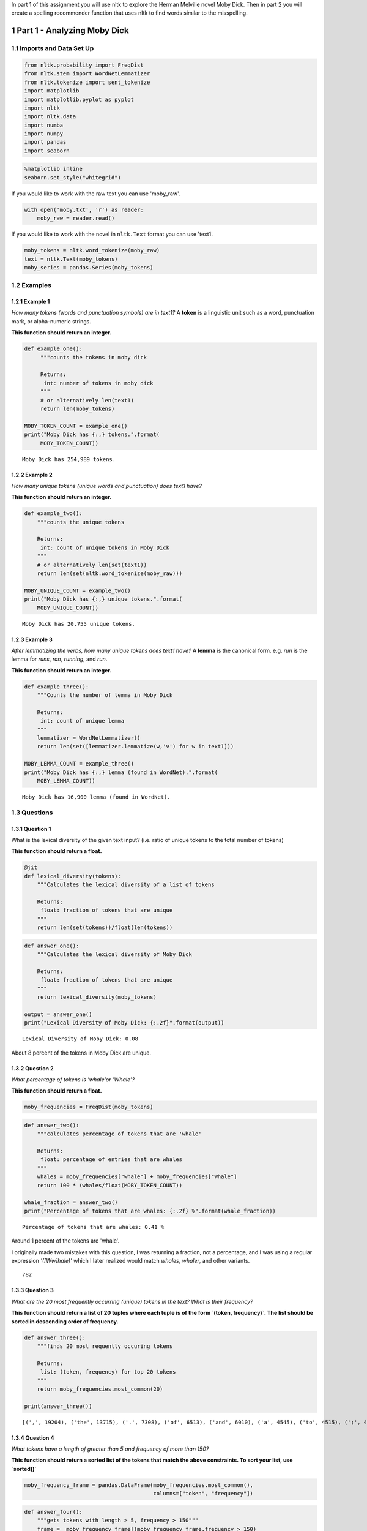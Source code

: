 .. title: Assignment 2 - Introduction to NLTK
.. slug: assignment-2-introduction-to-nltk
.. date: 2017-08-12 15:02
.. tags: text nltk nlp
.. link: 
.. description: Analyzing Moby Dick with the NLTK.
.. type: text
.. author: hades

In part 1 of this assignment you will use nltk to explore the Herman Melville novel Moby Dick. Then in part 2 you will create a spelling recommender function that uses nltk to find words similar to the misspelling. 

1 Part 1 - Analyzing Moby Dick
------------------------------

1.1 Imports and Data Set Up
~~~~~~~~~~~~~~~~~~~~~~~~~~~

.. code:: ipython

    from nltk.probability import FreqDist
    from nltk.stem import WordNetLemmatizer
    from nltk.tokenize import sent_tokenize
    import matplotlib
    import matplotlib.pyplot as pyplot
    import nltk
    import nltk.data
    import numba
    import numpy
    import pandas
    import seaborn

.. code:: ipython

    %matplotlib inline
    seaborn.set_style("whitegrid")

If you would like to work with the raw text you can use 'moby\_raw'.

.. code:: ipython

    with open('moby.txt', 'r') as reader:
        moby_raw = reader.read()

If you would like to work with the novel in ``nltk.Text`` format you can use 'text1'.

.. code:: ipython

    moby_tokens = nltk.word_tokenize(moby_raw)
    text = nltk.Text(moby_tokens)
    moby_series = pandas.Series(moby_tokens)

1.2 Examples
~~~~~~~~~~~~

1.2.1 Example 1
^^^^^^^^^^^^^^^

*How many tokens (words and punctuation symbols) are in text1?* A **token** is a linguistic unit such as a word, punctuation mark, or alpha-numeric strings.

**This function should return an integer.**

.. code:: ipython

    def example_one():
         """counts the tokens in moby dick

         Returns:
          int: number of tokens in moby dick
         """
         # or alternatively len(text1)
         return len(moby_tokens)

    MOBY_TOKEN_COUNT = example_one()
    print("Moby Dick has {:,} tokens.".format(
         MOBY_TOKEN_COUNT))

::

    Moby Dick has 254,989 tokens.

1.2.2 Example 2
^^^^^^^^^^^^^^^

*How many unique tokens (unique words and punctuation) does text1 have?*

**This function should return an integer.**

.. code:: ipython

    def example_two():
        """counts the unique tokens

        Returns:
         int: count of unique tokens in Moby Dick
        """
        # or alternatively len(set(text1))
        return len(set(nltk.word_tokenize(moby_raw)))

    MOBY_UNIQUE_COUNT = example_two()
    print("Moby Dick has {:,} unique tokens.".format(
        MOBY_UNIQUE_COUNT))

::

    Moby Dick has 20,755 unique tokens.

1.2.3 Example 3
^^^^^^^^^^^^^^^

*After lemmatizing the verbs, how many unique tokens does text1 have?* A **lemma** is the canonical form. e.g. *run* is the lemma for *runs*, *ran*, *running*, and *run*.

**This function should return an integer.**

.. code:: ipython

    def example_three():
        """Counts the number of lemma in Moby Dick

        Returns:
         int: count of unique lemma
        """
        lemmatizer = WordNetLemmatizer()
        return len(set([lemmatizer.lemmatize(w,'v') for w in text1]))

    MOBY_LEMMA_COUNT = example_three()
    print("Moby Dick has {:,} lemma (found in WordNet).".format(
        MOBY_LEMMA_COUNT))

::

    Moby Dick has 16,900 lemma (found in WordNet).

1.3 Questions
~~~~~~~~~~~~~

1.3.1 Question 1
^^^^^^^^^^^^^^^^

What is the lexical diversity of the given text input? (i.e. ratio of unique tokens to the total number of tokens)

**This function should return a float.**

.. code:: ipython

    @jit
    def lexical_diversity(tokens):
        """Calculates the lexical diversity of a list of tokens
    
        Returns:
         float: fraction of tokens that are unique
        """    
        return len(set(tokens))/float(len(tokens))

.. code:: ipython

    def answer_one():
        """Calculates the lexical diversity of Moby Dick
    
        Returns:
         float: fraction of tokens that are unique
        """    
        return lexical_diversity(moby_tokens)

    output = answer_one()
    print("Lexical Diversity of Moby Dick: {:.2f}".format(output))

::

    Lexical Diversity of Moby Dick: 0.08

About 8 percent of the tokens in Moby Dick are unique.

1.3.2 Question 2
^^^^^^^^^^^^^^^^

*What percentage of tokens is 'whale'or 'Whale'?*

**This function should return a float.**

.. code:: ipython

    moby_frequencies = FreqDist(moby_tokens)

.. code:: ipython

    def answer_two():
        """calculates percentage of tokens that are 'whale'

        Returns:
         float: percentage of entries that are whales
        """
        whales = moby_frequencies["whale"] + moby_frequencies["Whale"]
        return 100 * (whales/float(MOBY_TOKEN_COUNT))

    whale_fraction = answer_two()
    print("Percentage of tokens that are whales: {:.2f} %".format(whale_fraction))

::

    Percentage of tokens that are whales: 0.41 %

Around 1 percent of the tokens are 'whale'.

I originally made two mistakes with this question, I was returning a fraction, not a percentage, and I was using a regular expression *'([Ww]hale)'* which I later realized would match *whales*, *whaler*, and other variants.


::

    782

1.3.3 Question 3
^^^^^^^^^^^^^^^^

*What are the 20 most frequently occurring (unique) tokens in the text? What is their frequency?*

**This function should return a list of 20 tuples where each tuple is of the form \`(token, frequency)\`. The list should be sorted in descending order of frequency.**


.. code:: ipython

    def answer_three():
        """finds 20 most requently occuring tokens

        Returns:
         list: (token, frequency) for top 20 tokens
        """
        return moby_frequencies.most_common(20)

    print(answer_three())

::

    [(',', 19204), ('the', 13715), ('.', 7308), ('of', 6513), ('and', 6010), ('a', 4545), ('to', 4515), (';', 4173), ('in', 3908), ('that', 2978), ('his', 2459), ('it', 2196), ('I', 2097), ('!', 1767), ('is', 1722), ('--', 1713), ('with', 1659), ('he', 1658), ('was', 1639), ('as', 1620)]

1.3.4 Question 4
^^^^^^^^^^^^^^^^

*What tokens have a length of greater than 5 and frequency of more than 150?*

**This function should return a sorted list of the tokens that match the above constraints. To sort your list, use \`sorted()\`**

.. code:: ipython

    moby_frequency_frame = pandas.DataFrame(moby_frequencies.most_common(),
                                            columns=["token", "frequency"])

.. code:: ipython

    def answer_four():
        """gets tokens with length > 5, frequency > 150"""
        frame =  moby_frequency_frame[(moby_frequency_frame.frequency > 150)
                                      & (moby_frequency_frame.token.str.len() > 5)]
        return sorted(frame.token)

    output = answer_four()
    print(output)

::

    ['Captain', 'Pequod', 'Queequeg', 'Starbuck', 'almost', 'before', 'himself', 'little', 'seemed', 'should', 'though', 'through', 'whales', 'without']

I was originally returning the data frame, not just the sorted tokens, which was of course marked wrong.

1.3.5 Question 5
^^^^^^^^^^^^^^^^

*Find the longest word in text1 and that word's length.*

**This function should return a tuple \`(longest\_word, length)\`.**

.. code:: ipython

    def answer_five():
        """finds the longest word and its length

        Return:
         tuple: (longest-word, length)
        """
        length = max(moby_frequency_frame.token.str.len())
        longest = moby_frequency_frame.token.str.extractall("(?P<long>.{{{}}})".format(length))
        return (longest.long.iloc[0], length)

    print(answer_five())

::

    ("twelve-o'clock-at-night", 23)

1.3.6 Question 6
^^^^^^^^^^^^^^^^

*What unique words have a frequency of more than 2000? What is their frequency?*

Hint:  you may want to use \`isalpha()\` to check if the token is a word and not punctuation.

**This function should return a list of tuples of the form \`(frequency, word)\` sorted in descending order of frequency.**

.. code:: ipython

    moby_words = moby_frequency_frame[moby_frequency_frame.token.str.isalpha()]

.. code:: ipython

    def answer_six():
        """Finds words wih frequency > 2000

        Returns:
         list: frequency, word tuples
        """
        common = moby_words[moby_words.frequency > 2000]
        return list(zip(common.frequency, common.token))

    print(answer_six())

::

    [(13715, 'the'), (6513, 'of'), (6010, 'and'), (4545, 'a'), (4515, 'to'), (3908, 'in'), (2978, 'that'), (2459, 'his'), (2196, 'it'), (2097, 'I')]

When I first submitted this I got it wrong because I was returning a list of ``(word, frequency)``, not ``(frequency, word)``.

1.3.7 Question 7
^^^^^^^^^^^^^^^^

*What is the average number of tokens per sentence?*

**This function should return a float.**

.. code:: ipython

    def answer_seven():
        """average number of tokens per sentence"""
        sentences = sent_tokenize(moby_raw)
        counts = (len(nltk.word_tokenize(sentence)) for sentence in sentences)
        return sum(counts)/float(len(sentences))

    output = answer_seven()
    print("Average number of tokens per sentence: {:.2f}".format(output))

::

    Average number of tokens per sentence: 25.88

1.3.8 Question 8
^^^^^^^^^^^^^^^^

*What are the 5 most frequent parts of speech in this text? What is their frequency?* Parts of Speech (POS) are the lexical categories that words belong to.

**This function should return a list of tuples of the form \`(part\_of\_speech, frequency)\` sorted in descending order of frequency.**

.. code:: ipython

    def answer_eight():
        """gets the 5 most frequent parts of speech

        Returns:
         list (Tuple): (part of speech, frequency) for top 5
        """
        tags = nltk.pos_tag(moby_words.token)
        frequencies = FreqDist([tag for (word, tag) in tags])
        return frequencies.most_common(5)

    output = answer_eight()
    print("Top 5 parts of speech: {}".format(output))

::

    Top 5 parts of speech: [('NN', 4016), ('NNP', 2916), ('JJ', 2875), ('NNS', 2452), ('VBD', 1421)]

2 Part 2 - Spelling Recommender
-------------------------------

For this part of the assignment you will create three different spelling recommenders, that each take a list of misspelled words and recommends a correctly spelled word for every word in the list.

For every misspelled word, the recommender should find find the word in \`correct\_spellings\` that has the shortest distance\*, and starts with the same letter as the misspelled word, and return that word as a recommendation.

**Each of the three different recommenders will use a different distance measure (outlined below)**.

Each of the recommenders should provide recommendations for the three default words provided: \`['cormulent', 'incendenece', 'validrate']\`.

.. code:: ipython

    from nltk.corpus import words
    from nltk.metrics.distance import (
        edit_distance,
        jaccard_distance,
        )
    from nltk.util import ngrams

.. code:: ipython

    correct_spellings = words.words()
    spellings_series = pandas.Series(correct_spellings)

2.1 Question 9
~~~~~~~~~~~~~~

For this recommender, your function should provide recommendations for the three default words provided above using the following distance metric:

`Jaccard distance <https://en.wikipedia.org/wiki/Jaccard_index>`_ on the trigrams of the two words.

**This function should return a list of length three:** ``['cormulent_reccomendation', 'incendenece_reccomendation', 'validrate_reccomendation']``.

.. code:: ipython

    def jaccard(entries, gram_number):
        """find the closet words to each entry

        Args:
         entries: collection of words to match
         gram_number: number of n-grams to use

        Returns:
         list: words with the closest jaccard distance to entries
        """
        outcomes = []
        for entry in entries:
            spellings = spellings_series[spellings_series.str.startswith(entry[0])]
            distances = ((jaccard_distance(set(ngrams(entry, gram_number)),
                                           set(ngrams(word, gram_number))), word)
                         for word in spellings)
            closest = min(distances)
            outcomes.append(closest[1])
        return outcomes

.. code:: ipython

    def answer_nine(entries=['cormulent', 'incendenece', 'validrate']):
        """finds the closest word based on jaccard distance"""
        return jaccard(entries, 3)
    
    print(answer_nine())

::

    ['corpulent', 'indecence', 'validate']

I originally got both the Jaccard Distance problems wrong because I was just using the distance, not filtering the candidates by the first letter, which turns out to return fairly dissimilar words.

2.2 Question 10
~~~~~~~~~~~~~~~

For this recommender, your function should provide recommendations for the three default words provided above using the following distance metric:

`Jaccard distance <https://en.wikipedia.org/wiki/Jaccard_index>`_ on the 4-grams of the two words.

**This function should return a list of length three:** ``['cormulent_reccomendation', 'incendenece_reccomendation', 'validrate_reccomendation']``.

.. code:: ipython

    def answer_ten(entries=['cormulent', 'incendenece', 'validrate']):
        """gets the neares words using jaccard-distance with 4-grams

        Args:
         entries (list): words to find nearest other word for
    
        Returns:
         list: nearest words found
        """
        return jaccard(entries, 4)
    
    print(answer_ten())

::

    ['cormus', 'incendiary', 'valid']

2.3 Question 11
~~~~~~~~~~~~~~~

For this recommender, your function should provide recommendations for the three default words provided above using the following distance metric:

`Edit (Levenshtein) distance  <https://en.wikipedia.org/wiki/Damerau%E2%80%93Levenshtein_distance>`_ on the two words with transpositions.

**This function should return a list of length three:** ``['cormulent_reccomendation', 'incendenece_reccomendation', 'validrate_reccomendation']``.

.. code:: ipython

    def answer_eleven(entries=['cormulent', 'incendenece', 'validrate']):
        """gets the nearest words based on Levenshtein distance

        Args:
         entries (list[str]): words to find closest words to

        Returns:
         list[str]: nearest words to the entries
        """
        outcomes = []
        for entry in entries:
            distances = ((edit_distance(entry,
                                        word), word)
                         for word in correct_spellings)
            closest = min(distances)
            outcomes.append(closest[1])
        return outcomes
    
    print(answer_eleven())

::

    ['corpulent', 'intendence', 'validate']


